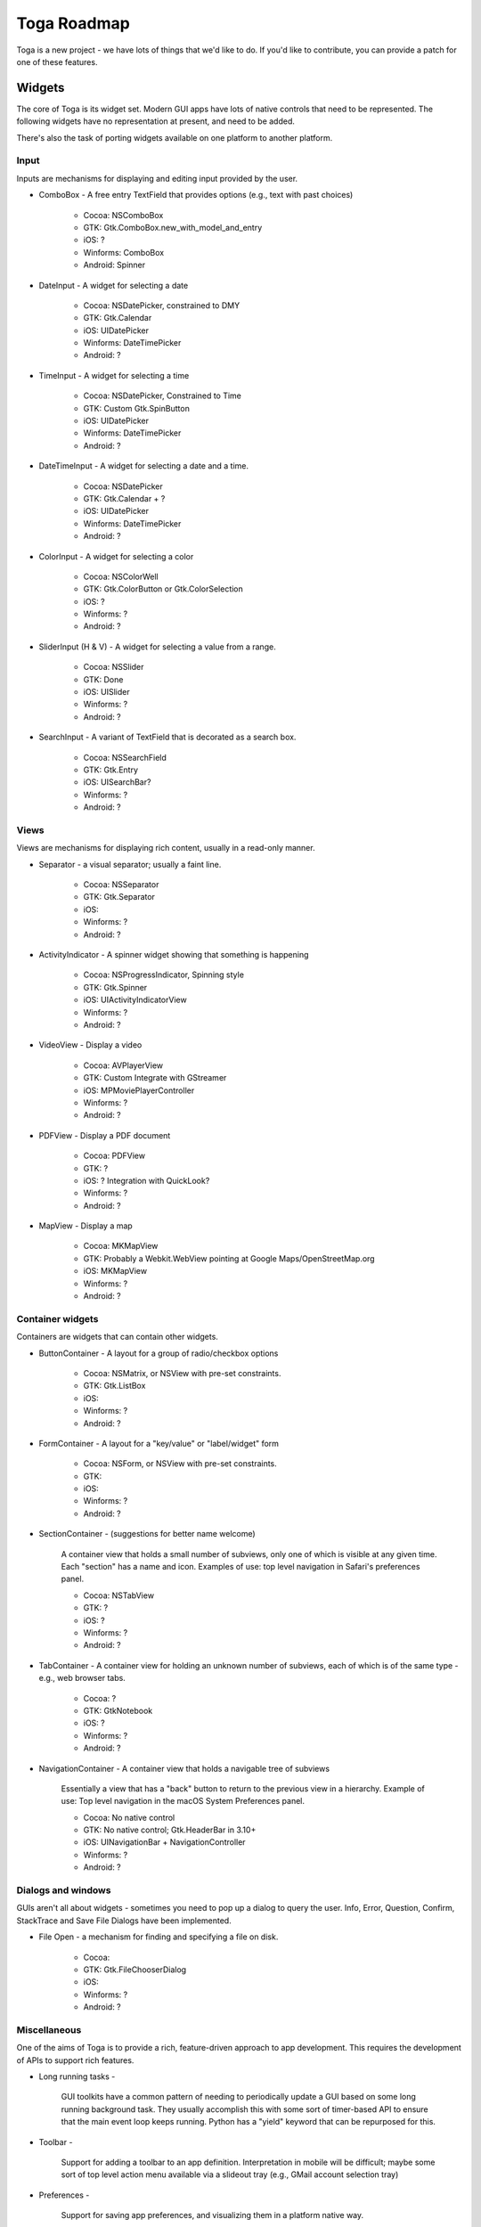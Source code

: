 Toga Roadmap
============

Toga is a new project - we have lots of things that we'd like to do. If
you'd like to contribute, you can provide a patch for one of these features.

Widgets
-------

The core of Toga is its widget set. Modern GUI apps have lots of native
controls that need to be represented. The following widgets have no
representation at present, and need to be added.

There's also the task of porting widgets available on one platform to
another platform.

Input
~~~~~

Inputs are mechanisms for displaying and editing input provided by the user.

* ComboBox - A free entry TextField that provides options (e.g., text with past choices)

    - Cocoa: NSComboBox
    - GTK: Gtk.ComboBox.new_with_model_and_entry
    - iOS: ?
    - Winforms: ComboBox
    - Android: Spinner

* DateInput - A widget for selecting a date

    - Cocoa: NSDatePicker, constrained to DMY
    - GTK: Gtk.Calendar
    - iOS: UIDatePicker
    - Winforms: DateTimePicker
    - Android: ?

* TimeInput - A widget for selecting a time

    - Cocoa: NSDatePicker, Constrained to Time
    - GTK: Custom Gtk.SpinButton
    - iOS: UIDatePicker
    - Winforms: DateTimePicker
    - Android: ?

* DateTimeInput - A widget for selecting a date and a time.

    - Cocoa: NSDatePicker
    - GTK: Gtk.Calendar + ?
    - iOS: UIDatePicker
    - Winforms: DateTimePicker
    - Android: ?

* ColorInput - A widget for selecting a color

    - Cocoa: NSColorWell
    - GTK: Gtk.ColorButton or Gtk.ColorSelection
    - iOS: ?
    - Winforms: ?
    - Android: ?

* SliderInput (H & V) - A widget for selecting a value from a range.

    - Cocoa: NSSlider
    - GTK: Done
    - iOS: UISlider
    - Winforms: ?
    - Android: ?

* SearchInput - A variant of TextField that is decorated as a search box.

    - Cocoa: NSSearchField
    - GTK: Gtk.Entry
    - iOS: UISearchBar?
    - Winforms: ?
    - Android: ?

Views
~~~~~

Views are mechanisms for displaying rich content,
usually in a read-only manner.

* Separator - a visual separator; usually a faint line.

    - Cocoa: NSSeparator
    - GTK: Gtk.Separator
    - iOS:
    - Winforms: ?
    - Android: ?

* ActivityIndicator - A spinner widget showing that something is happening

    - Cocoa: NSProgressIndicator, Spinning style
    - GTK: Gtk.Spinner
    - iOS: UIActivityIndicatorView
    - Winforms: ?
    - Android: ?

* VideoView - Display a video

    - Cocoa: AVPlayerView
    - GTK: Custom Integrate with GStreamer
    - iOS: MPMoviePlayerController
    - Winforms: ?
    - Android: ?

* PDFView - Display a PDF document

    - Cocoa: PDFView
    - GTK: ?
    - iOS: ? Integration with QuickLook?
    - Winforms: ?
    - Android: ?

* MapView - Display a map

    - Cocoa: MKMapView
    - GTK: Probably a Webkit.WebView pointing at Google Maps/OpenStreetMap.org
    - iOS: MKMapView
    - Winforms: ?
    - Android: ?


Container widgets
~~~~~~~~~~~~~~~~~

Containers are widgets that can contain other widgets.

* ButtonContainer - A layout for a group of radio/checkbox options

    - Cocoa: NSMatrix, or NSView with pre-set constraints.
    - GTK: Gtk.ListBox
    - iOS:
    - Winforms: ?
    - Android: ?

* FormContainer - A layout for a "key/value" or "label/widget" form

    - Cocoa: NSForm, or NSView with pre-set constraints.
    - GTK:
    - iOS:
    - Winforms: ?
    - Android: ?

* SectionContainer - (suggestions for better name welcome)

    A container view that holds a small number of subviews,
    only one of which is visible at any given time.
    Each "section" has a name and icon.
    Examples of use: top level navigation in Safari's preferences panel.

    - Cocoa: NSTabView
    - GTK: ?
    - iOS: ?
    - Winforms: ?
    - Android: ?

* TabContainer - A container view for holding an unknown number of subviews, each of which is of the same type - e.g., web browser tabs.

    - Cocoa: ?
    - GTK: GtkNotebook
    - iOS: ?
    - Winforms: ?
    - Android: ?

* NavigationContainer - A container view that holds a navigable tree of subviews

    Essentially a view that has a "back" button to return to the previous view
    in a hierarchy. Example of use: Top level navigation in the macOS System
    Preferences panel.

    - Cocoa: No native control
    - GTK: No native control; Gtk.HeaderBar in 3.10+
    - iOS: UINavigationBar + NavigationController
    - Winforms: ?
    - Android: ?

Dialogs and windows
~~~~~~~~~~~~~~~~~~~

GUIs aren't all about widgets - sometimes you need to pop up a dialog to query
the user. Info, Error, Question, Confirm, StackTrace and Save File Dialogs have been
implemented.

* File Open - a mechanism for finding and specifying a file on disk.

    - Cocoa:
    - GTK: Gtk.FileChooserDialog
    - iOS:
    - Winforms: ?
    - Android: ?

Miscellaneous
~~~~~~~~~~~~~

One of the aims of Toga is to provide a rich, feature-driven approach to
app development. This requires the development of APIs to support rich
features.

* Long running tasks -

    GUI toolkits have a common pattern of needing to
    periodically update a GUI based on some long running background task.
    They usually accomplish this with some sort of timer-based API to ensure
    that the main event loop keeps running. Python has a "yield" keyword that
    can be repurposed for this.

* Toolbar -

    Support for adding a toolbar to an app definition.
    Interpretation in mobile will be difficult;
    maybe some sort of top level action menu available via a slideout tray
    (e.g., GMail account selection tray)

* Preferences -

    Support for saving app preferences, and visualizing them in a
    platform native way.

* Easy handling of long running tasks -

    Possibly using generators to yield control back to the event loop.

* Notification when updates are available

* Easy Licensing/registration of apps -

    Monetization is not a bad thing,
    and shouldn't be mutually exclusive with open source.

Platforms
---------

Toga currently has good support for Cocoa on macOS, GTK on Linux, Winforms on
Windows, iOS and Android, Proof-of-concept support exists for single page web
apps. Support for a more modern Windows API would be desirable.

